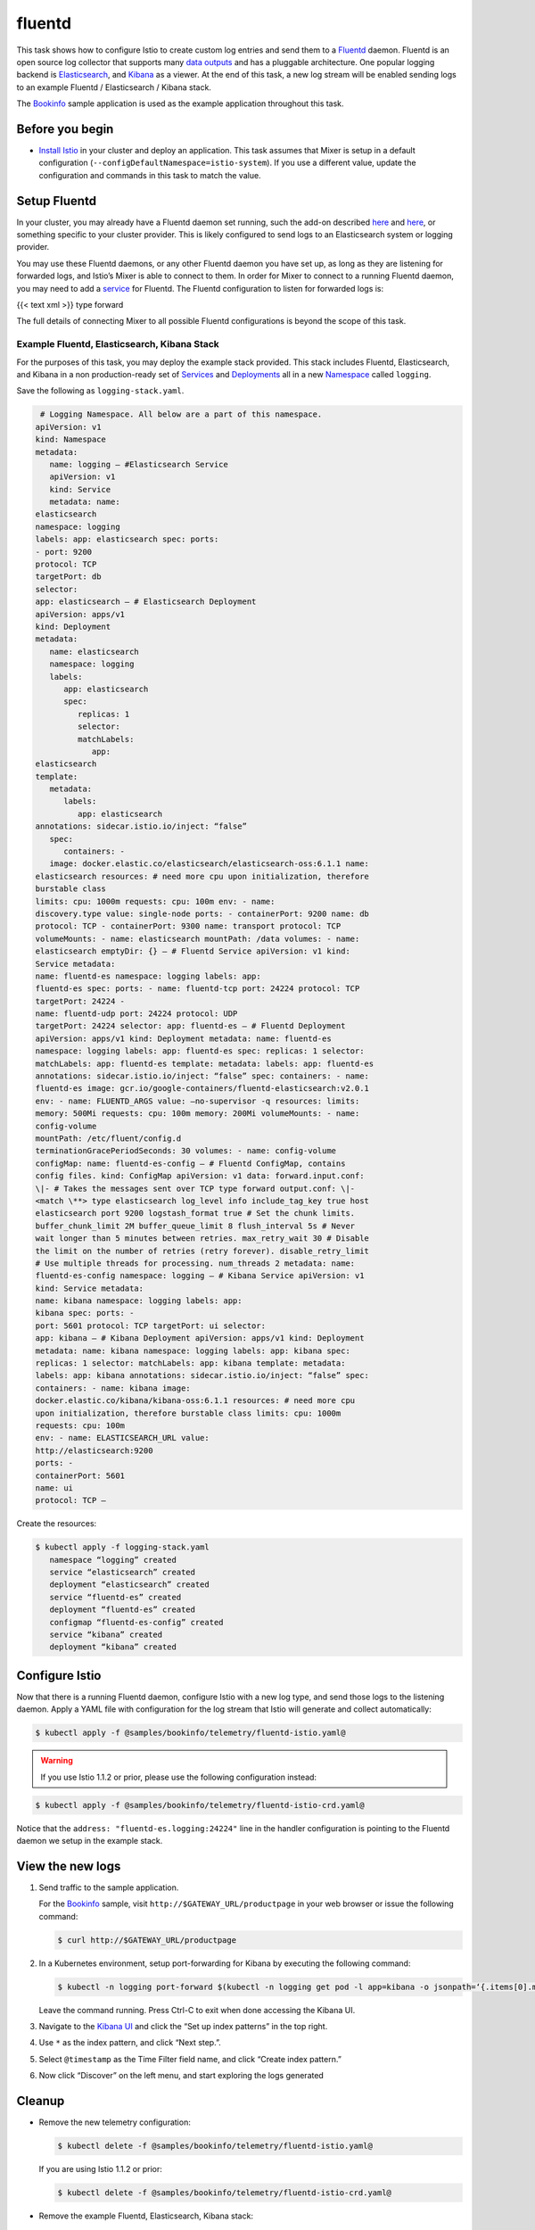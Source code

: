 fluentd
==========

This task shows how to configure Istio to create custom log entries and
send them to a `Fluentd <https://www.fluentd.org/>`_ daemon. Fluentd is
an open source log collector that supports many `data
outputs <https://www.fluentd.org/dataoutputs>`_ and has a pluggable
architecture. One popular logging backend is
`Elasticsearch <https://www.elastic.co/products/elasticsearch>`_, and
`Kibana <https://www.elastic.co/products/kibana>`_ as a viewer. At the
end of this task, a new log stream will be enabled sending logs to an
example Fluentd / Elasticsearch / Kibana stack.

The `Bookinfo </docs/examples/bookinfo/>`_ sample application is used
as the example application throughout this task.

Before you begin
----------------

-  `Install Istio </docs/setup/>`_ in your cluster and deploy an
   application. This task assumes that Mixer is setup in a default
   configuration (``--configDefaultNamespace=istio-system``). If you use
   a different value, update the configuration and commands in this task
   to match the value.

Setup Fluentd
-------------

In your cluster, you may already have a Fluentd daemon set running, such
the add-on described
`here <https://kubernetes.io/docs/tasks/debug-application-cluster/logging-elasticsearch-kibana/>`_
and
`here <https://github.com/kubernetes/kubernetes/tree/master/cluster/addons/fluentd-elasticsearch>`_,
or something specific to your cluster provider. This is likely
configured to send logs to an Elasticsearch system or logging provider.

You may use these Fluentd daemons, or any other Fluentd daemon you have
set up, as long as they are listening for forwarded logs, and Istio’s
Mixer is able to connect to them. In order for Mixer to connect to a
running Fluentd daemon, you may need to add a
`service <https://kubernetes.io/docs/concepts/services-networking/service/>`_
for Fluentd. The Fluentd configuration to listen for forwarded logs is:

{{< text xml >}} type forward

The full details of connecting Mixer to all possible Fluentd
configurations is beyond the scope of this task.

Example Fluentd, Elasticsearch, Kibana Stack
~~~~~~~~~~~~~~~~~~~~~~~~~~~~~~~~~~~~~~~~~~~~

For the purposes of this task, you may deploy the example stack
provided. This stack includes Fluentd, Elasticsearch, and Kibana in a
non production-ready set of
`Services <https://kubernetes.io/docs/concepts/services-networking/service/>`_
and
`Deployments <https://kubernetes.io/docs/concepts/workloads/controllers/deployment/>`_
all in a new
`Namespace <https://kubernetes.io/docs/concepts/overview/working-with-objects/namespaces/>`_
called ``logging``.

Save the following as ``logging-stack.yaml``.

.. code:: yaml

    # Logging Namespace. All below are a part of this namespace.
   apiVersion: v1
   kind: Namespace
   metadata:
      name: logging — #Elasticsearch Service
      apiVersion: v1
      kind: Service
      metadata: name:
   elasticsearch
   namespace: logging
   labels: app: elasticsearch spec: ports:
   - port: 9200
   protocol: TCP
   targetPort: db
   selector:
   app: elasticsearch — # Elasticsearch Deployment
   apiVersion: apps/v1
   kind: Deployment
   metadata:
      name: elasticsearch
      namespace: logging
      labels:
         app: elasticsearch
         spec:
            replicas: 1
            selector:
            matchLabels:
               app:
   elasticsearch
   template:
      metadata:
         labels:
            app: elasticsearch
   annotations: sidecar.istio.io/inject: “false”
      spec:
         containers: -
      image: docker.elastic.co/elasticsearch/elasticsearch-oss:6.1.1 name:
   elasticsearch resources: # need more cpu upon initialization, therefore
   burstable class
   limits: cpu: 1000m requests: cpu: 100m env: - name:
   discovery.type value: single-node ports: - containerPort: 9200 name: db
   protocol: TCP - containerPort: 9300 name: transport protocol: TCP
   volumeMounts: - name: elasticsearch mountPath: /data volumes: - name:
   elasticsearch emptyDir: {} — # Fluentd Service apiVersion: v1 kind:
   Service metadata:
   name: fluentd-es namespace: logging labels: app:
   fluentd-es spec: ports: - name: fluentd-tcp port: 24224 protocol: TCP
   targetPort: 24224 -
   name: fluentd-udp port: 24224 protocol: UDP
   targetPort: 24224 selector: app: fluentd-es — # Fluentd Deployment
   apiVersion: apps/v1 kind: Deployment metadata: name: fluentd-es
   namespace: logging labels: app: fluentd-es spec: replicas: 1 selector:
   matchLabels: app: fluentd-es template: metadata: labels: app: fluentd-es
   annotations: sidecar.istio.io/inject: “false” spec: containers: - name:
   fluentd-es image: gcr.io/google-containers/fluentd-elasticsearch:v2.0.1
   env: - name: FLUENTD_ARGS value: –no-supervisor -q resources: limits:
   memory: 500Mi requests: cpu: 100m memory: 200Mi volumeMounts: - name:
   config-volume
   mountPath: /etc/fluent/config.d
   terminationGracePeriodSeconds: 30 volumes: - name: config-volume
   configMap: name: fluentd-es-config — # Fluentd ConfigMap, contains
   config files. kind: ConfigMap apiVersion: v1 data: forward.input.conf:
   \|- # Takes the messages sent over TCP type forward output.conf: \|-
   <match \**> type elasticsearch log_level info include_tag_key true host
   elasticsearch port 9200 logstash_format true # Set the chunk limits.
   buffer_chunk_limit 2M buffer_queue_limit 8 flush_interval 5s # Never
   wait longer than 5 minutes between retries. max_retry_wait 30 # Disable
   the limit on the number of retries (retry forever). disable_retry_limit
   # Use multiple threads for processing. num_threads 2 metadata: name:
   fluentd-es-config namespace: logging — # Kibana Service apiVersion: v1
   kind: Service metadata:
   name: kibana namespace: logging labels: app:
   kibana spec: ports: -
   port: 5601 protocol: TCP targetPort: ui selector:
   app: kibana — # Kibana Deployment apiVersion: apps/v1 kind: Deployment
   metadata: name: kibana namespace: logging labels: app: kibana spec:
   replicas: 1 selector: matchLabels: app: kibana template: metadata:
   labels: app: kibana annotations: sidecar.istio.io/inject: “false” spec:
   containers: - name: kibana image:
   docker.elastic.co/kibana/kibana-oss:6.1.1 resources: # need more cpu
   upon initialization, therefore burstable class limits: cpu: 1000m
   requests: cpu: 100m
   env: - name: ELASTICSEARCH_URL value:
   http://elasticsearch:9200
   ports: -
   containerPort: 5601
   name: ui
   protocol: TCP —

Create the resources:

.. code:: sh

      $ kubectl apply -f logging-stack.yaml
         namespace “logging” created
         service “elasticsearch” created
         deployment “elasticsearch” created
         service “fluentd-es” created
         deployment “fluentd-es” created
         configmap “fluentd-es-config” created
         service “kibana” created
         deployment “kibana” created

Configure Istio
---------------

Now that there is a running Fluentd daemon, configure Istio with a new
log type, and send those logs to the listening daemon. Apply a YAML file
with configuration for the log stream that Istio will generate and
collect automatically:

.. code:: sh

      $ kubectl apply -f @samples/bookinfo/telemetry/fluentd-istio.yaml@

.. warning::

   If you use Istio 1.1.2 or prior, please use the following configuration instead:

.. code:: sh

      $ kubectl apply -f @samples/bookinfo/telemetry/fluentd-istio-crd.yaml@



Notice that the ``address: "fluentd-es.logging:24224"`` line in the
handler configuration is pointing to the Fluentd daemon we setup in the
example stack.

View the new logs
-----------------

1. Send traffic to the sample application.

   For the
   `Bookinfo </docs/examples/bookinfo/#determine-the-ingress-ip-and-port>`_
   sample, visit ``http://$GATEWAY_URL/productpage`` in your web browser
   or issue the following command:

   .. code:: sh

      $ curl http://$GATEWAY_URL/productpage

2. In a Kubernetes environment, setup port-forwarding for Kibana by
   executing the following command:

   .. code:: sh

      $ kubectl -n logging port-forward $(kubectl -n logging get pod -l app=kibana -o jsonpath=‘{.items[0].metadata.name}’) 5601:5601 &

   Leave the command running. Press Ctrl-C to exit when done accessing the Kibana UI.

3. Navigate to the `Kibana UI <http://localhost:5601/>`_ and click the “Set up index patterns” in the top right.

4. Use ``*`` as the index pattern, and click “Next step.”.

5. Select ``@timestamp`` as the Time Filter field name, and click “Create index pattern.”

6. Now click “Discover” on the left menu, and start exploring the logs generated

Cleanup
-------

-  Remove the new telemetry configuration:

   .. code:: sh

      $ kubectl delete -f @samples/bookinfo/telemetry/fluentd-istio.yaml@

   If you are using Istio 1.1.2 or prior:

   .. code:: sh

      $ kubectl delete -f @samples/bookinfo/telemetry/fluentd-istio-crd.yaml@

-  Remove the example Fluentd, Elasticsearch, Kibana stack:

   .. code:: sh

      $ kubectl delete -f logging-stack.yaml

-  Remove any ``kubectl port-forward`` processes that may still be running:

   .. code:: sh

      $ killall kubectl

-  If you are not planning to explore any follow-on tasks, refer to the
   `Bookinfo cleanup </docs/examples/bookinfo/#cleanup>`_ instructions
   to shutdown the application.
